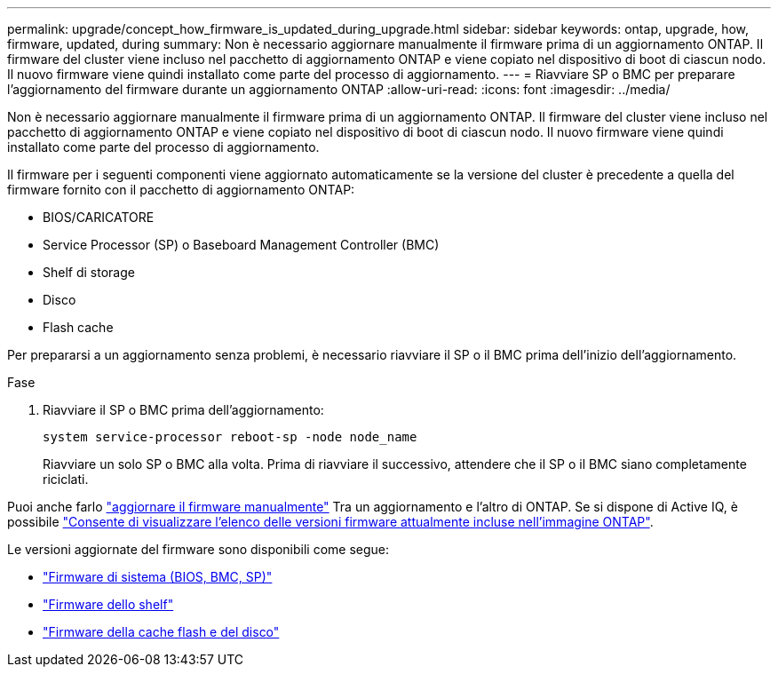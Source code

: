 ---
permalink: upgrade/concept_how_firmware_is_updated_during_upgrade.html 
sidebar: sidebar 
keywords: ontap, upgrade, how, firmware, updated, during 
summary: Non è necessario aggiornare manualmente il firmware prima di un aggiornamento ONTAP. Il firmware del cluster viene incluso nel pacchetto di aggiornamento ONTAP e viene copiato nel dispositivo di boot di ciascun nodo. Il nuovo firmware viene quindi installato come parte del processo di aggiornamento. 
---
= Riavviare SP o BMC per preparare l'aggiornamento del firmware durante un aggiornamento ONTAP
:allow-uri-read: 
:icons: font
:imagesdir: ../media/


[role="lead"]
Non è necessario aggiornare manualmente il firmware prima di un aggiornamento ONTAP. Il firmware del cluster viene incluso nel pacchetto di aggiornamento ONTAP e viene copiato nel dispositivo di boot di ciascun nodo. Il nuovo firmware viene quindi installato come parte del processo di aggiornamento.

Il firmware per i seguenti componenti viene aggiornato automaticamente se la versione del cluster è precedente a quella del firmware fornito con il pacchetto di aggiornamento ONTAP:

* BIOS/CARICATORE
* Service Processor (SP) o Baseboard Management Controller (BMC)
* Shelf di storage
* Disco
* Flash cache


Per prepararsi a un aggiornamento senza problemi, è necessario riavviare il SP o il BMC prima dell'inizio dell'aggiornamento.

.Fase
. Riavviare il SP o BMC prima dell'aggiornamento:
+
[source, cli]
----
system service-processor reboot-sp -node node_name
----
+
Riavviare un solo SP o BMC alla volta.  Prima di riavviare il successivo, attendere che il SP o il BMC siano completamente riciclati.



Puoi anche farlo link:../update/firmware-task.html["aggiornare il firmware manualmente"] Tra un aggiornamento e l'altro di ONTAP.  Se si dispone di Active IQ, è possibile link:https://activeiq.netapp.com/system-firmware/["Consente di visualizzare l'elenco delle versioni firmware attualmente incluse nell'immagine ONTAP"^].

Le versioni aggiornate del firmware sono disponibili come segue:

* link:https://mysupport.netapp.com/site/downloads/firmware/system-firmware-diagnostics["Firmware di sistema (BIOS, BMC, SP)"^]
* link:https://mysupport.netapp.com/site/downloads/firmware/disk-shelf-firmware["Firmware dello shelf"^]
* link:https://mysupport.netapp.com/site/downloads/firmware/disk-drive-firmware["Firmware della cache flash e del disco"^]

